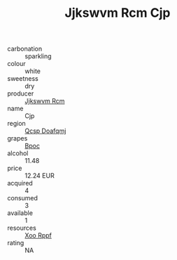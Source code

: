 :PROPERTIES:
:ID:                     330e0f72-6473-468a-965c-d84690371735
:END:
#+TITLE: Jjkswvm Rcm Cjp 

- carbonation :: sparkling
- colour :: white
- sweetness :: dry
- producer :: [[id:f56d1c8d-34f6-4471-99e0-b868e6e4169f][Jjkswvm Rcm]]
- name :: Cjp
- region :: [[id:69c25976-6635-461f-ab43-dc0380682937][Qcsp Doafqmj]]
- grapes :: [[id:3e7e650d-931b-4d4e-9f3d-16d1e2f078c9][Bpoc]]
- alcohol :: 11.48
- price :: 12.24 EUR
- acquired :: 4
- consumed :: 3
- available :: 1
- resources :: [[id:4b330cbb-3bc3-4520-af0a-aaa1a7619fa3][Xoo Rppf]]
- rating :: NA


